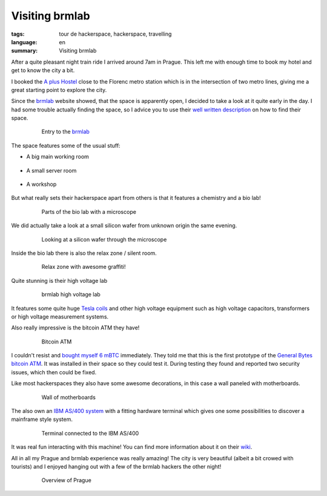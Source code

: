 Visiting brmlab
===============

:tags: tour de hackerspace, hackerspace, travelling
:language: en
:summary: Visiting brmlab

After a quite pleasant night train ride I arrived around 7am in Prague.  This
left me with enough time to book my hotel and get to know the city a bit.

I booked the `A plus Hostel`_ close to the Florenc metro station which is in
the intersection of two metro lines, giving me a great starting point to
explore the city.

Since the `brmlab`_ website showed, that the space is apparently open, I
decided to take a look at it quite early in the day.  I had some trouble
actually finding the space, so I advice you to use their `well written
description`_ on how to find their space.

.. figure:: /images/tour_de_hackerspace/brmlab/brmlab_entry.jpg
    :alt: Entry to the brmlab
    :align: center
    :width: 80%
    :figwidth: 80%

    Entry to the `brmlab`_

The space features some of the usual stuff:

* A big main working room

    .. image:: /images/tour_de_hackerspace/brmlab/brmlab_main_room.jpg
      :alt: brmlab main working room
      :align: center
      :width: 10%
      :target: /images/tour_de_hackerspace/brmlab/brmlab_main_room.jpg

* A small server room

    .. image:: /images/tour_de_hackerspace/brmlab/brmlab_server_room.jpg
      :alt: brmlab server room
      :align: center
      :width: 10%
      :target: /images/tour_de_hackerspace/brmlab/brmlab_server_room.jpg

* A workshop

    .. image:: /images/tour_de_hackerspace/brmlab/brmlab_workshop.jpg
      :alt: brmlab workshop
      :align: center
      :width: 10%
      :target: /images/tour_de_hackerspace/brmlab/brmlab_workshop.jpg

But what really sets their hackerspace apart from others is that it features a
chemistry and a bio lab!

.. figure:: /images/tour_de_hackerspace/brmlab/brmlab_micro_scope.jpg
    :alt: Parts of the bio lab with a microscope
    :align: center
    :width: 80%
    :figwidth: 80%

    Parts of the bio lab with a microscope

We did actually take a look at a small silicon wafer from unknown origin the
same evening.

.. figure:: /images/tour_de_hackerspace/brmlab/brmlab_micro_scope_silicon.jpg
    :alt: Looking at a silicon wafer through the microscope
    :align: center
    :width: 80%
    :figwidth: 80%

    Looking at a silicon wafer through the microscope

Inside the bio lab there is also the relax zone / silent room.

.. figure:: /images/tour_de_hackerspace/brmlab/brmlab_silent_room.jpg
    :alt: Relax zone with awesome graffiti
    :align: center
    :width: 80%
    :figwidth: 80%

    Relax zone with awesome graffiti!


Quite stunning is their high voltage lab

.. figure:: /images/tour_de_hackerspace/brmlab/brmlab_high_voltage_lab.jpg
    :alt: brmlab high voltage lab
    :align: center
    :width: 80%
    :figwidth: 80%

    brmlab high voltage lab

It features some quite huge `Tesla coils`_ and other high voltage equipment such
as high voltage capacitors, transformers or high voltage measurement systems.

Also really impressive is the bitcoin ATM they have!

.. figure:: /images/tour_de_hackerspace/brmlab/brmlab_bitcoin_atm.jpg
    :alt: Bitcoin ATM
    :align: center
    :width: 80%
    :figwidth: 80%

    Bitcoin ATM

I couldn't resist and `bought myself 6 mBTC`_ immediately.  They told me that
this is the first prototype of the `General Bytes bitcoin ATM`_.  It was
installed in their space so they could test it.  During testing they found and
reported two security issues, which then could be fixed.

Like most hackerspaces they also have some awesome decorations, in this case a
wall paneled with motherboards.

.. figure:: /images/tour_de_hackerspace/brmlab/brmlab_motherboards.jpg
    :alt: Wall of motherboards
    :align: center
    :width: 80%
    :figwidth: 80%

    Wall of motherboards

The also own an `IBM AS/400 system`_ with a fitting hardware terminal which
gives one some possibilities to discover a mainframe style system.

.. figure:: /images/tour_de_hackerspace/brmlab/brmlab_ibm_terminal.jpg
    :alt: Terminal connected to the IBM AS/400
    :align: center
    :width: 80%
    :figwidth: 80%

    Terminal connected to the IBM AS/400

It was real fun interacting with this machine!  You can find more information
about it on their `wiki`_.

All in all my Prague and brmlab experience was really amazing! The city is very
beautiful (albeit a bit crowed with tourists) and I enjoyed hanging out with a
few of the brmlab hackers the other night!

.. figure:: /images/tour_de_hackerspace/brmlab/brmlab_prague.jpg
    :alt: Overview of Prague
    :align: center
    :width: 80%
    :figwidth: 80%

    Overview of Prague

.. _`brmlab`: https://brmlab.cz/
.. _`A plus Hostel`: http://osmand.net/go?lat=50.090122&lon=14.437044&z=18
.. _`well written description`: https://brmlab.cz/place
.. _`Tesla coils`: images/tour_de_hackerspace/brmlab/brmlab_high_voltage_lab_2.jpg
.. _`General Bytes bitcoin ATM`: https://www.generalbytes.com/first-bitcoin-atm-deployed/
.. _`bought myself 6 mBTC`: /images/tour_de_hackerspace/brmlab/brmlab_bitcoin_transaction.jpg
.. _`IBM AS/400 system`: images/tour_de_hackerspace/brmlab/brmlab_ibm.jpg
.. _`wiki`: https://brmlab.cz/project/as400/start
